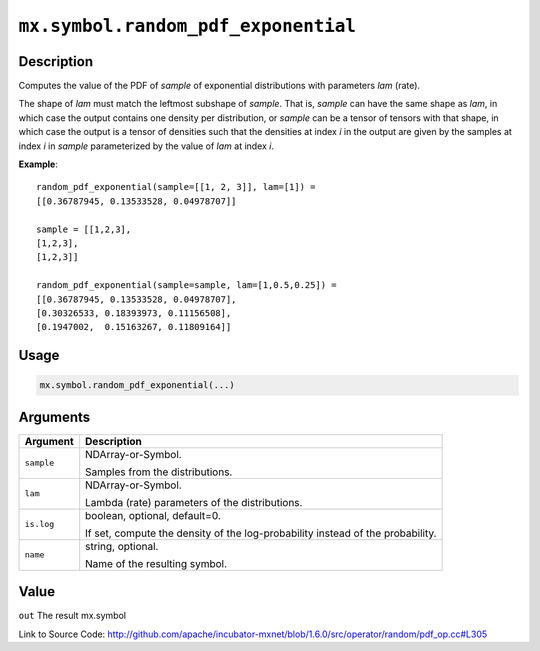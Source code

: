 

``mx.symbol.random_pdf_exponential``
========================================================================

Description
----------------------

Computes the value of the PDF of *sample* of
exponential distributions with parameters *lam* (rate).

The shape of *lam* must match the leftmost subshape of *sample*.  That is, *sample*
can have the same shape as *lam*, in which case the output contains one density per
distribution, or *sample* can be a tensor of tensors with that shape, in which case
the output is a tensor of densities such that the densities at index *i* in the output
are given by the samples at index *i* in *sample* parameterized by the value of *lam*
at index *i*.


**Example**::

	 
	 random_pdf_exponential(sample=[[1, 2, 3]], lam=[1]) =
	 [[0.36787945, 0.13533528, 0.04978707]]
	 
	 sample = [[1,2,3],
	 [1,2,3],
	 [1,2,3]]
	 
	 random_pdf_exponential(sample=sample, lam=[1,0.5,0.25]) =
	 [[0.36787945, 0.13533528, 0.04978707],
	 [0.30326533, 0.18393973, 0.11156508],
	 [0.1947002,  0.15163267, 0.11809164]]
	 
	 

Usage
----------

.. code:: r

	mx.symbol.random_pdf_exponential(...)

Arguments
------------------

+----------------------------------------+------------------------------------------------------------+
| Argument                               | Description                                                |
+========================================+============================================================+
| ``sample``                             | NDArray-or-Symbol.                                         |
|                                        |                                                            |
|                                        | Samples from the distributions.                            |
+----------------------------------------+------------------------------------------------------------+
| ``lam``                                | NDArray-or-Symbol.                                         |
|                                        |                                                            |
|                                        | Lambda (rate) parameters of the distributions.             |
+----------------------------------------+------------------------------------------------------------+
| ``is.log``                             | boolean, optional, default=0.                              |
|                                        |                                                            |
|                                        | If set, compute the density of the log-probability instead |
|                                        | of the                                                     |
|                                        | probability.                                               |
+----------------------------------------+------------------------------------------------------------+
| ``name``                               | string, optional.                                          |
|                                        |                                                            |
|                                        | Name of the resulting symbol.                              |
+----------------------------------------+------------------------------------------------------------+

Value
----------

``out`` The result mx.symbol


Link to Source Code: http://github.com/apache/incubator-mxnet/blob/1.6.0/src/operator/random/pdf_op.cc#L305


